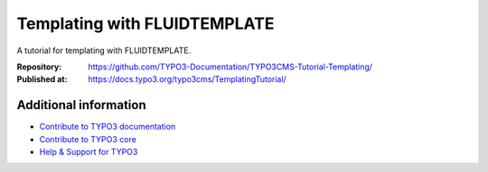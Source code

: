 
=============================
Templating with FLUIDTEMPLATE
=============================

A tutorial for templating with FLUIDTEMPLATE.

:Repository:   https://github.com/TYPO3-Documentation/TYPO3CMS-Tutorial-Templating/
:Published at: https://docs.typo3.org/typo3cms/TemplatingTutorial/

Additional information
======================

* `Contribute to TYPO3 documentation <https://docs.typo3.org/typo3cms/HowToDocument/WritingDocsOfficial/Index.html>`__
* `Contribute to TYPO3 core <https://docs.typo3.org/typo3cms/ContributionWorkflowGuide/>`__
* `Help & Support for TYPO3 <https://typo3.org/help>`__
